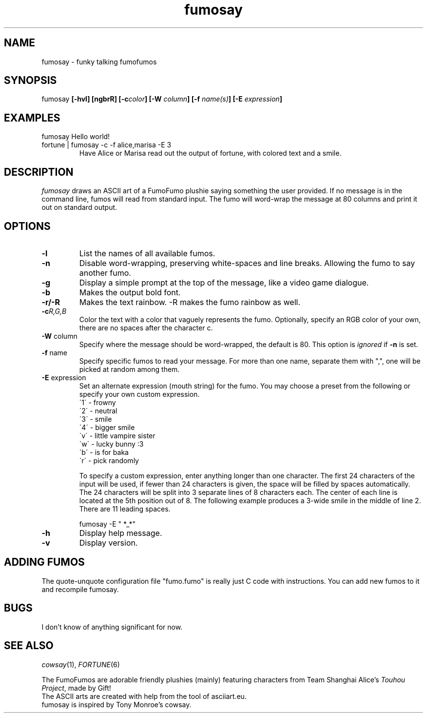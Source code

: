 .TH fumosay 1 "2024 Nov 23" "version 1.2.2"
.SH NAME
fumosay - funky talking fumofumos

.SH SYNOPSIS
fumosay
.BI "[-hvl] [ngbrR] [-c" "color" "] [-W " "column" "] [-f " "name(s)" "] [-E " "expression" "]"

.SH EXAMPLES
.IP "fumosay Hello world!"
.IP "fortune | fumosay -c -f alice,marisa -E 3"
Have Alice or Marisa read out the output of fortune, with colored text and a smile.

.SH DESCRIPTION
.I fumosay
draws an ASCII art of a FumoFumo plushie saying something the user provided. If no message is in the command line, fumos will read from standard input. The fumo will word-wrap the message at 80 columns and print it out on standard output.

.SH OPTIONS
.TP
.B -l
List the names of all available fumos.
.TP
.B -n
Disable word-wrapping, preserving white-spaces and line breaks. Allowing the fumo to say another fumo.
.TP
.B -g
Display a simple prompt at the top of the message, like a video game dialogue.
.TP
.B -b
Makes the output bold font.
.TP
.B -r/-R
Makes the text rainbow. -R makes the fumo rainbow as well.
.TP
.BI "-c" "R,G,B"
Color the text with a color that vaguely represents the fumo. Optionally, specify an RGB color of your own, there are no spaces after the character c.
.TP
.BR "-W " "column"
Specify where the message should be word-wrapped, the default is 80. This option is
.I ignored
.RB "if " "-n " "is set."
.TP
.BR "-f " "name"
Specify specific fumos to read your message. For more than one name, separate them with ",", one will be picked at random among them.
.TP
.BR "-E " "expression"
Set an alternate expression (mouth string) for the fumo. You may choose a preset from the following or specify your own custom expression.
.RS
.br
\'1\' - frowny
.br
\'2\' - neutral
.br
\'3\' - smile
.br
\'4\' - bigger smile
.br
\'v\' - little vampire sister
.br
\'w\' - lucky bunny :3
.br
\'b\' - is for baka
.br
\'r\' - pick randomly
.PP
To specify a custom expression, enter anything longer than one character. The first 24 characters of the input will be used, if fewer than 24 characters is given, the space will be filled by spaces automatically. The 24 characters will be split into 3 separate lines of 8 characters each. The center of each line is located at the 5th position out of 8. The following example produces a 3-wide smile in the middle of line 2. There are 11 leading spaces.
.sp
fumosay -E "           *_*"
.RE
.TP
.B -h
Display help message.
.TP
.B -v
Display version.

.SH ADDING FUMOS
The quote-unquote configuration file "fumo.fumo" is really just C code with instructions. You can add new fumos to it and recompile fumosay.

.SH BUGS
I don't know of anything significant for now.

.SH SEE ALSO
.IR "cowsay" "(1), " "FORTUNE" "(6)"
.sp
The FumoFumos are adorable friendly plushies (mainly) featuring characters from
.RI "Team Shanghai Alice's " "Touhou Project" ", made by Gift!"
.br
The ASCII arts are created with help from the tool of asciiart.eu.
.br
fumosay is inspired by Tony Monroe's cowsay.
